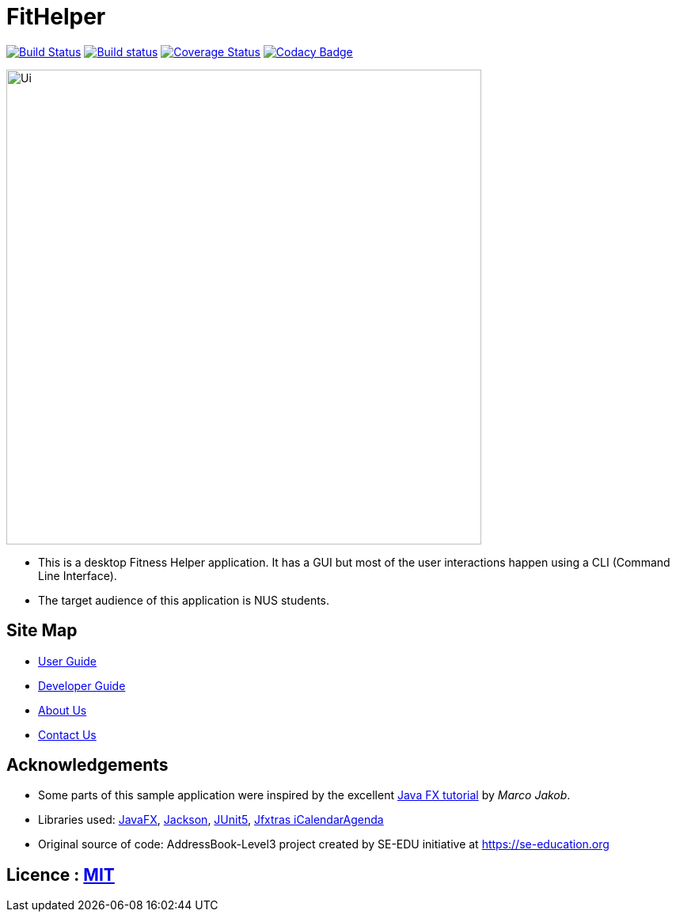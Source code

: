 = FitHelper
ifdef::env-github,env-browser[:relfileprefix: docs/]

https://travis-ci.org/AY1920S2-CS2103-T09-4/main[image:https://travis-ci.org/AY1920S2-CS2103-T09-4/main.svg?branch=master[Build Status]]
https://ci.appveyor.com/project/ZhangYiping126/main[image:https://ci.appveyor.com/api/projects/status/t43rgp2dr5qpgsfl?svg=true[Build status]]
https://coveralls.io/github/AY1920S2-CS2103-T09-4/main?branch=master[image:https://coveralls.io/repos/github/AY1920S2-CS2103-T09-4/main/badge.png?branch=master[Coverage Status]]
https://www.codacy.com/gh/AY1920S2-CS2103-T09-4/main?utm_source=github.com&amp;utm_medium=referral&amp;utm_content=AY1920S2-CS2103-T09-4/main&amp;utm_campaign=Badge_Grade[image:https://api.codacy.com/project/badge/Grade/a63e9ddf5c874d14b9e100210e9ef80a[Codacy Badge]]

ifdef::env-github[]
image::docs/images/Ui.png[width="600"]
endif::[]

ifndef::env-github[]
image::images/Ui.png[width="600"]
endif::[]

* This is a desktop Fitness Helper application. It has a GUI but most of the user interactions happen using a CLI (Command Line Interface).
* The target audience of this application is NUS students.

== Site Map

* <<UserGuide#, User Guide>>
* <<DeveloperGuide#, Developer Guide>>
* <<AboutUs#, About Us>>
* <<ContactUs#, Contact Us>>

== Acknowledgements

* Some parts of this sample application were inspired by the excellent http://code.makery.ch/library/javafx-8-tutorial/[Java FX tutorial] by
_Marco Jakob_.
* Libraries used: https://openjfx.io/[JavaFX], https://github.com/FasterXML/jackson[Jackson], https://github.com/junit-team/junit5[JUnit5], http://jfxtras.org/[Jfxtras iCalendarAgenda]
* Original source of code: AddressBook-Level3 project created by SE-EDU initiative at https://se-education.org

== Licence : link:LICENSE[MIT]
